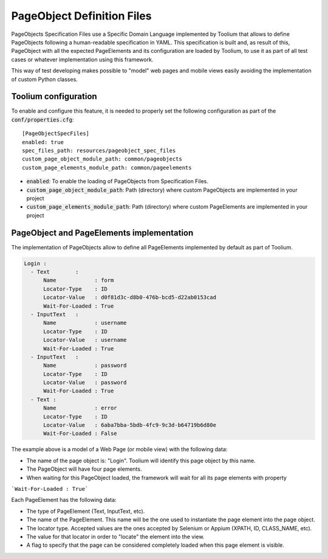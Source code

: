 .. _pageobjects_specification_files:

PageObject Definition Files
===========================

PageObjects Specification Files use a Specific Domain Language implemented by Toolium that allows to define PageObjects
following a human-readable specification in YAML. This specification is built and, as result of this, PageObject with
all the expected PageElements and its configuration are loaded by Toolium, to use it as part of all test cases or
whatever implementation using this framework.

This way of test developing makes possible to "model" web pages and mobile views easily avoiding the implementation
of custom Python classes.

Toolium configuration
---------------------

To enable and configure this feature, it is needed to properly set the following configuration as part of the
:code:`conf/properties.cfg`::


    [PageObjectSpecFiles]
    enabled: true
    spec_files_path: resources/pageobject_spec_files
    custom_page_object_module_path: common/pageobjects
    custom_page_elements_module_path: common/pageelements

* :code:`enabled`: To enable the loading of PageObjects from Specification Files.
* :code:`custom_page_object_module_path`: Path (directory) where custom PageObjects are implemented in your project
* :code:`custom_page_elements_module_path`: Path (directory) where custom PageElements are implemented in your project


PageObject and PageElements implementation
------------------------------------------

The implementation of PageObjects allow to define all PageElements implemented by default as part of Toolium.

.. code-block:: yaml

    Login :
      - Text        :
          Name            : form
          Locator-Type    : ID
          Locator-Value   : d0f81d3c-d8b0-476b-bcd5-d22ab0153cad
          Wait-For-Loaded : True
      - InputText   :
          Name            : username
          Locator-Type    : ID
          Locator-Value   : username
          Wait-For-Loaded : True
      - InputText   :
          Name            : password
          Locator-Type    : ID
          Locator-Value   : password
          Wait-For-Loaded : True
      - Text :
          Name            : error
          Locator-Type    : ID
          Locator-Value   : 6aba7bba-5bdb-4fc9-9c3d-b64719b6d80e
          Wait-For-Loaded : False

The example above is a model of a Web Page (or mobile view) with the following data:

- The name of the page object is: "Login". Toolium will identify this page object by this name.
- The PageObject will have four page elements.
- When waiting for this PageObject loaded, the framework will wait for all its page elements with property
```Wait-For-Loaded : True```

Each PageElement has the following data:

- The type of PageElement (Text, InputText, etc).
- The name of the PageElement. This name will be the one used to instantiate the page element into the page object.
- The locator type. Accepted values are the ones accepted by Selenium or Appium (XPATH, ID, CLASS_NAME, etc).
- The value for that locator in order to "locate" the element into the view.
- A flag to specify that the page can be considered completely loaded when this page element is visible.
